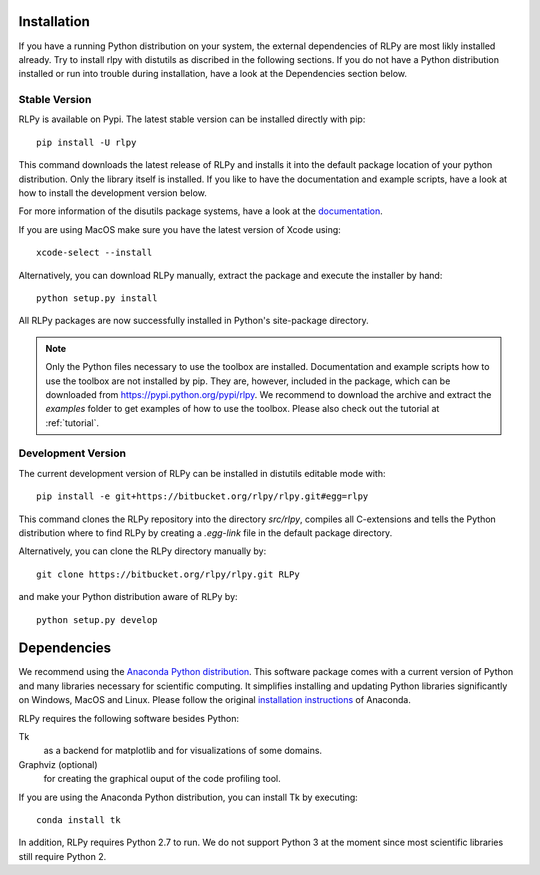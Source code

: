 .. _install:

************
Installation
************

If you have a running Python distribution on your system, the external dependencies of RLPy are most likly installed already. Try to install rlpy with distutils as discribed in the following sections. If you do not have a Python distribution installed or run into trouble during installation, have a look at the Dependencies section below.

Stable Version
==============

RLPy is available on Pypi. The latest stable version can be installed directly with pip::

    pip install -U rlpy

This command downloads the latest release of RLPy and installs it into the default package location
of your python distribution. 
Only the library itself is installed. If you like to have the documentation and example scripts, have a look at how to install the development version below.

For more information of the disutils package systems, have a look at the `documentation <https://docs.python.org/2/install/index.html#install-index>`_. 

If you are using MacOS make sure you have the latest version of Xcode using::

    xcode-select --install

Alternatively, you can download RLPy manually, extract the package and execute the installer by hand::
    
    python setup.py install

All RLPy packages are now successfully installed in Python's site-package directory. 

.. note::

    Only the Python files necessary to use the toolbox are installed. 
    Documentation and example scripts how to use the toolbox are not installed by pip.
    They are, however, included in the package, which can be downloaded from
    https://pypi.python.org/pypi/rlpy. We recommend to download the archive and extract the 
    `examples` folder to get examples of how to use the toolbox. Please also check out 
    the tutorial at :ref:`tutorial`.




.. _devInstall:

Development Version
===================

The current development version of RLPy can be installed in distutils editable mode with::

    pip install -e git+https://bitbucket.org/rlpy/rlpy.git#egg=rlpy

This command clones the RLPy repository into the directory `src/rlpy`, compiles all C-extensions and tells the Python distribution where to find RLPy by creating a `.egg-link` file in the default package directory.

Alternatively, you can clone the RLPy directory manually by::

    git clone https://bitbucket.org/rlpy/rlpy.git RLPy

and make your Python distribution aware of RLPy by::

    python setup.py develop

.. _dependencies:

************
Dependencies
************

We recommend using 
the `Anaconda Python distribution <https://store.continuum.io/cshop/anaconda/>`_. This software package comes with a current version of Python
and many libraries necessary for scientific computing. It simplifies installing
and updating Python libraries significantly on Windows, MacOS and Linux.
Please follow the original `installation instructions
<http://docs.continuum.io/anaconda/install.html>`_ of Anaconda.


RLPy requires the following software besides Python:

Tk
    as a backend for matplotlib and for visualizations of some domains.
Graphviz (optional) 
    for creating the graphical ouput of the code profiling tool.

If you are using the Anaconda Python distribution, you can install Tk by executing::

    conda install tk

In addition, RLPy requires Python 2.7 to run. We do not support Python 3 at the
moment since most scientific libraries still require Python 2.
